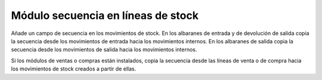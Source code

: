 ===================================
Módulo secuencia en líneas de stock
===================================

Añade un campo de secuencia en los movimientos de stock. En los albaranes de
entrada y de devolución de salida copia la secuencia desde los movimientos de
entrada hacia los movimientos internos. En los albaranes de salida copia la
secuencia desde los movimientos de salida hacia los movimientos internos.

Si los módulos de ventas o compras están instalados, copia la secuencia desde
las líneas de venta o de compra hacia los movimientos de stock creados a partir
de ellas.
